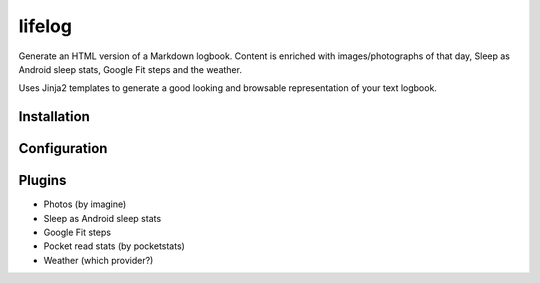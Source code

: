 =======
lifelog
=======

Generate an HTML version of a Markdown logbook. Content is enriched with
images/photographs of that day, Sleep as Android sleep stats, Google Fit steps
and the weather.

Uses Jinja2 templates to generate a good looking and browsable representation of
your text logbook.


Installation
------------


Configuration
-------------


Plugins
-------

- Photos (by imagine)
- Sleep as Android sleep stats
- Google Fit steps
- Pocket read stats (by pocketstats)
- Weather (which provider?)
